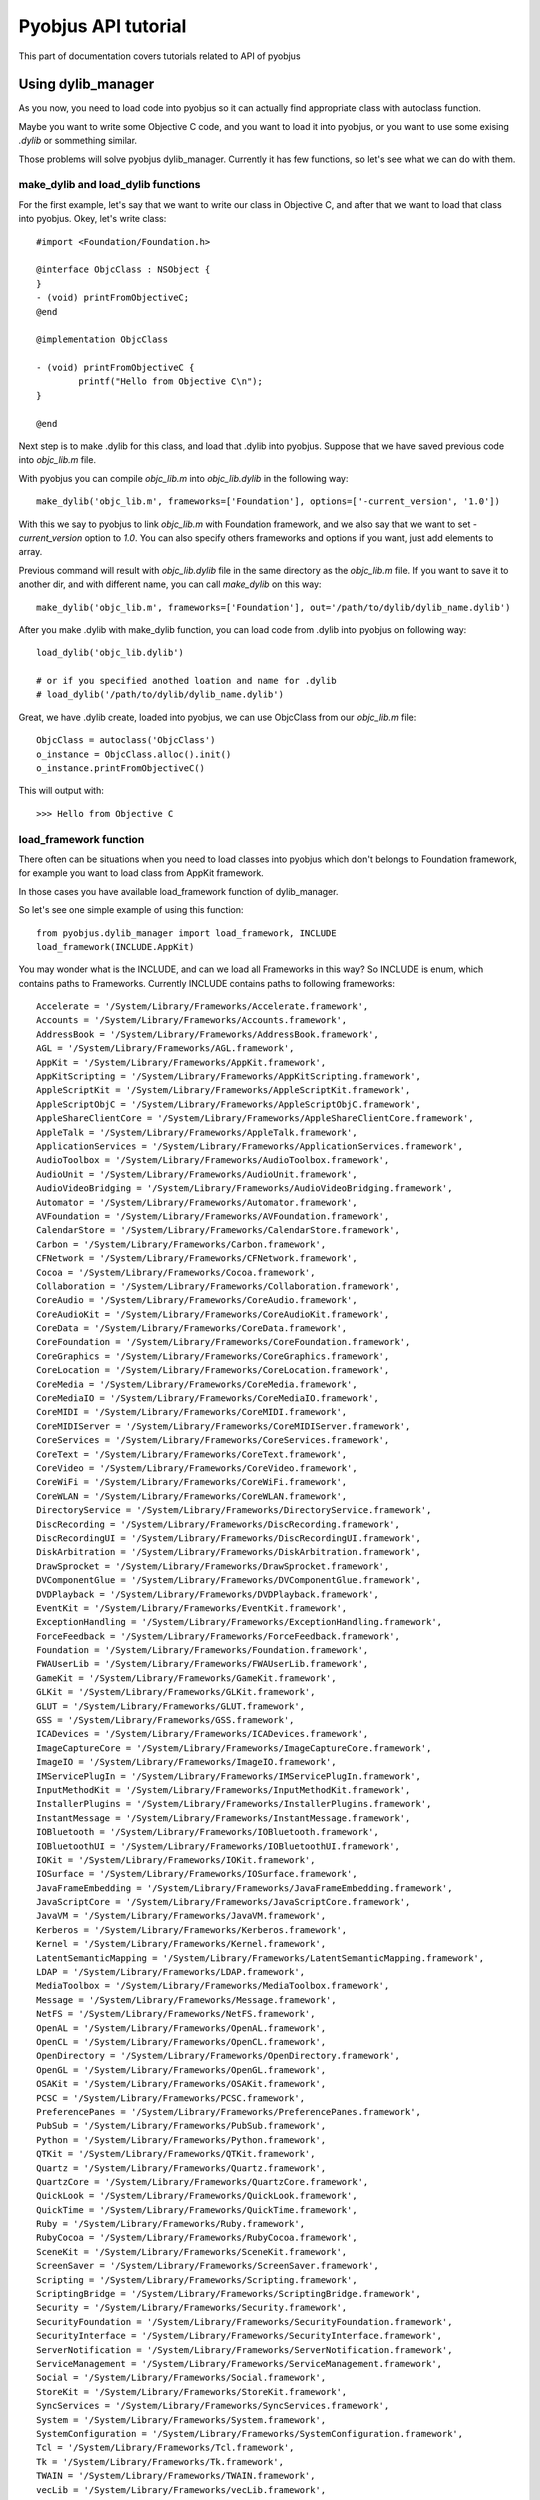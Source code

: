 .. _core_tutorials:

Pyobjus API tutorial
====================

This part of documentation covers tutorials related to API of pyobjus

Using dylib_manager
-------------------

As you now, you need to load code into pyobjus so it can actually find appropriate class with autoclass function.

Maybe you want to write some Objective C code, and you want to load it into pyobjus, or you want
to use some exising `.dylib` or sommething similar. 

Those problems will solve pyobjus dylib_manager. Currently it has few functions, so let's see what we can do with 
them.

make_dylib and load_dylib functions
~~~~~~~~~~~~~~~~~~~~~~~~~~~~~~~~~~~

For the first example, let's say that we want to write our class in Objective C, and after that we want
to load that class into pyobjus. Okey, let's write class::

    #import <Foundation/Foundation.h>

    @interface ObjcClass : NSObject {
    }
    - (void) printFromObjectiveC;
    @end

    @implementation ObjcClass

    - (void) printFromObjectiveC {
            printf("Hello from Objective C\n");
    }

    @end

Next step is to make .dylib for this class, and load that .dylib into pyobjus. Suppose that we have saved previous code 
into `objc_lib.m` file.

With pyobjus you can compile `objc_lib.m` into `objc_lib.dylib` in the following way::

    make_dylib('objc_lib.m', frameworks=['Foundation'], options=['-current_version', '1.0'])

With this we say to pyobjus to link `objc_lib.m` with Foundation framework, and we also say that we want to set
`-current_version` option to `1.0`. You can also specify others frameworks and options if you want, 
just add elements to array.

Previous command will result with `objc_lib.dylib` file in the same directory as the `objc_lib.m` file.
If you want to save it to another dir, and with different name, you can call `make_dylib` on this way::

    make_dylib('objc_lib.m', frameworks=['Foundation'], out='/path/to/dylib/dylib_name.dylib')

After you make .dylib with make_dylib function, you can load code from .dylib into pyobjus on following way::

    load_dylib('objc_lib.dylib')

    # or if you specified anothed loation and name for .dylib
    # load_dylib('/path/to/dylib/dylib_name.dylib')

Great, we have .dylib create, loaded into pyobjus, we can use ObjcClass from our `objc_lib.m` file::

    ObjcClass = autoclass('ObjcClass')
    o_instance = ObjcClass.alloc().init()
    o_instance.printFromObjectiveC()

This will output with::

    >>> Hello from Objective C

load_framework function
~~~~~~~~~~~~~~~~~~~~~~~

There often can be situations when you need to load classes into pyobjus which don't belongs to 
Foundation framework, for example you want to load class from AppKit framework.

In those cases you have available load_framework function of dylib_manager.

So let's see one simple example of using this function::

    from pyobjus.dylib_manager import load_framework, INCLUDE
    load_framework(INCLUDE.AppKit)

You may wonder what is the INCLUDE, and can we load all Frameworks in this way?
So INCLUDE is enum, which contains paths to Frameworks. Currently INCLUDE contains paths to following frameworks::

    Accelerate = '/System/Library/Frameworks/Accelerate.framework',
    Accounts = '/System/Library/Frameworks/Accounts.framework',
    AddressBook = '/System/Library/Frameworks/AddressBook.framework',
    AGL = '/System/Library/Frameworks/AGL.framework',
    AppKit = '/System/Library/Frameworks/AppKit.framework',
    AppKitScripting = '/System/Library/Frameworks/AppKitScripting.framework',
    AppleScriptKit = '/System/Library/Frameworks/AppleScriptKit.framework',
    AppleScriptObjC = '/System/Library/Frameworks/AppleScriptObjC.framework',
    AppleShareClientCore = '/System/Library/Frameworks/AppleShareClientCore.framework',
    AppleTalk = '/System/Library/Frameworks/AppleTalk.framework',
    ApplicationServices = '/System/Library/Frameworks/ApplicationServices.framework',
    AudioToolbox = '/System/Library/Frameworks/AudioToolbox.framework',
    AudioUnit = '/System/Library/Frameworks/AudioUnit.framework',
    AudioVideoBridging = '/System/Library/Frameworks/AudioVideoBridging.framework',
    Automator = '/System/Library/Frameworks/Automator.framework',
    AVFoundation = '/System/Library/Frameworks/AVFoundation.framework',
    CalendarStore = '/System/Library/Frameworks/CalendarStore.framework',
    Carbon = '/System/Library/Frameworks/Carbon.framework',
    CFNetwork = '/System/Library/Frameworks/CFNetwork.framework',
    Cocoa = '/System/Library/Frameworks/Cocoa.framework',
    Collaboration = '/System/Library/Frameworks/Collaboration.framework',
    CoreAudio = '/System/Library/Frameworks/CoreAudio.framework',
    CoreAudioKit = '/System/Library/Frameworks/CoreAudioKit.framework',
    CoreData = '/System/Library/Frameworks/CoreData.framework',
    CoreFoundation = '/System/Library/Frameworks/CoreFoundation.framework',
    CoreGraphics = '/System/Library/Frameworks/CoreGraphics.framework',
    CoreLocation = '/System/Library/Frameworks/CoreLocation.framework',
    CoreMedia = '/System/Library/Frameworks/CoreMedia.framework',
    CoreMediaIO = '/System/Library/Frameworks/CoreMediaIO.framework',
    CoreMIDI = '/System/Library/Frameworks/CoreMIDI.framework',
    CoreMIDIServer = '/System/Library/Frameworks/CoreMIDIServer.framework',
    CoreServices = '/System/Library/Frameworks/CoreServices.framework',
    CoreText = '/System/Library/Frameworks/CoreText.framework',
    CoreVideo = '/System/Library/Frameworks/CoreVideo.framework',
    CoreWiFi = '/System/Library/Frameworks/CoreWiFi.framework',
    CoreWLAN = '/System/Library/Frameworks/CoreWLAN.framework',
    DirectoryService = '/System/Library/Frameworks/DirectoryService.framework',
    DiscRecording = '/System/Library/Frameworks/DiscRecording.framework',
    DiscRecordingUI = '/System/Library/Frameworks/DiscRecordingUI.framework',
    DiskArbitration = '/System/Library/Frameworks/DiskArbitration.framework',
    DrawSprocket = '/System/Library/Frameworks/DrawSprocket.framework',
    DVComponentGlue = '/System/Library/Frameworks/DVComponentGlue.framework',
    DVDPlayback = '/System/Library/Frameworks/DVDPlayback.framework',
    EventKit = '/System/Library/Frameworks/EventKit.framework',
    ExceptionHandling = '/System/Library/Frameworks/ExceptionHandling.framework',
    ForceFeedback = '/System/Library/Frameworks/ForceFeedback.framework',
    Foundation = '/System/Library/Frameworks/Foundation.framework',
    FWAUserLib = '/System/Library/Frameworks/FWAUserLib.framework',
    GameKit = '/System/Library/Frameworks/GameKit.framework',
    GLKit = '/System/Library/Frameworks/GLKit.framework',
    GLUT = '/System/Library/Frameworks/GLUT.framework',
    GSS = '/System/Library/Frameworks/GSS.framework',
    ICADevices = '/System/Library/Frameworks/ICADevices.framework',
    ImageCaptureCore = '/System/Library/Frameworks/ImageCaptureCore.framework',
    ImageIO = '/System/Library/Frameworks/ImageIO.framework',
    IMServicePlugIn = '/System/Library/Frameworks/IMServicePlugIn.framework',
    InputMethodKit = '/System/Library/Frameworks/InputMethodKit.framework',
    InstallerPlugins = '/System/Library/Frameworks/InstallerPlugins.framework',
    InstantMessage = '/System/Library/Frameworks/InstantMessage.framework',
    IOBluetooth = '/System/Library/Frameworks/IOBluetooth.framework',
    IOBluetoothUI = '/System/Library/Frameworks/IOBluetoothUI.framework',
    IOKit = '/System/Library/Frameworks/IOKit.framework',
    IOSurface = '/System/Library/Frameworks/IOSurface.framework',
    JavaFrameEmbedding = '/System/Library/Frameworks/JavaFrameEmbedding.framework',
    JavaScriptCore = '/System/Library/Frameworks/JavaScriptCore.framework',
    JavaVM = '/System/Library/Frameworks/JavaVM.framework',
    Kerberos = '/System/Library/Frameworks/Kerberos.framework',
    Kernel = '/System/Library/Frameworks/Kernel.framework',
    LatentSemanticMapping = '/System/Library/Frameworks/LatentSemanticMapping.framework',
    LDAP = '/System/Library/Frameworks/LDAP.framework',
    MediaToolbox = '/System/Library/Frameworks/MediaToolbox.framework',
    Message = '/System/Library/Frameworks/Message.framework',
    NetFS = '/System/Library/Frameworks/NetFS.framework',
    OpenAL = '/System/Library/Frameworks/OpenAL.framework',
    OpenCL = '/System/Library/Frameworks/OpenCL.framework',
    OpenDirectory = '/System/Library/Frameworks/OpenDirectory.framework',
    OpenGL = '/System/Library/Frameworks/OpenGL.framework',
    OSAKit = '/System/Library/Frameworks/OSAKit.framework',
    PCSC = '/System/Library/Frameworks/PCSC.framework',
    PreferencePanes = '/System/Library/Frameworks/PreferencePanes.framework',
    PubSub = '/System/Library/Frameworks/PubSub.framework',
    Python = '/System/Library/Frameworks/Python.framework',
    QTKit = '/System/Library/Frameworks/QTKit.framework',
    Quartz = '/System/Library/Frameworks/Quartz.framework',
    QuartzCore = '/System/Library/Frameworks/QuartzCore.framework',
    QuickLook = '/System/Library/Frameworks/QuickLook.framework',
    QuickTime = '/System/Library/Frameworks/QuickTime.framework',
    Ruby = '/System/Library/Frameworks/Ruby.framework',
    RubyCocoa = '/System/Library/Frameworks/RubyCocoa.framework',
    SceneKit = '/System/Library/Frameworks/SceneKit.framework',
    ScreenSaver = '/System/Library/Frameworks/ScreenSaver.framework',
    Scripting = '/System/Library/Frameworks/Scripting.framework',
    ScriptingBridge = '/System/Library/Frameworks/ScriptingBridge.framework',
    Security = '/System/Library/Frameworks/Security.framework',
    SecurityFoundation = '/System/Library/Frameworks/SecurityFoundation.framework',
    SecurityInterface = '/System/Library/Frameworks/SecurityInterface.framework',
    ServerNotification = '/System/Library/Frameworks/ServerNotification.framework',
    ServiceManagement = '/System/Library/Frameworks/ServiceManagement.framework',
    Social = '/System/Library/Frameworks/Social.framework',
    StoreKit = '/System/Library/Frameworks/StoreKit.framework',
    SyncServices = '/System/Library/Frameworks/SyncServices.framework',
    System = '/System/Library/Frameworks/System.framework',
    SystemConfiguration = '/System/Library/Frameworks/SystemConfiguration.framework',
    Tcl = '/System/Library/Frameworks/Tcl.framework',
    Tk = '/System/Library/Frameworks/Tk.framework',
    TWAIN = '/System/Library/Frameworks/TWAIN.framework',
    vecLib = '/System/Library/Frameworks/vecLib.framework',
    VideoDecodeAcceleration = '/System/Library/Frameworks/VideoDecodeAcceleration.framework',
    VideoToolbox = '/System/Library/Frameworks/VideoToolbox.framework',
    WebKit = '/System/Library/Frameworks/WebKit.framework',
    XgridFoundation = '/System/Library/Frameworks/XgridFoundation.framework'


If Framework path which you want to load isn't present in INCLUDE enum, you can specify it manualy.
Let's say that path to AppKit isn't available via INCLUDE enum. You can load Framework on following way::

    load_framework('/System/Library/Frameworks/AppKit.framework')


Using struct types
------------------

Pyobjus currently support ``NSRange``, ``NSPoint``, ``NSSize`` and ``NSRect`` structures. They are defined via ``ctypes.Structure`` type.

Consider following. You have Objective C class with name ObjcClass, and useRange: method of that class which is defined in this way::

    - (void) useRange:(NSRange)r {
        printf("location: %ld, length: %ld\n", r.location, r.length);
    }

So, if you want to call this method from Python, you can do sommething like this::

    from pyobjus.objc_py_types import NSRange
    from pyobjus import autoclass

    ObjcClass = autoclass('ObjcClass')
    o_cls = ObjcClass.alloc().init()
    range = NSRange(10, 20)
    o_cls.useRange_(range)

This will output with::

    >>> location: 10, length: 20

The simmilar situation is with returning and using Objective C structure types. Let's say that ObjcClass has another method, with name makeRange::

    - (NSRange) makeRange {
        NSRange range;
        range.length = 123;
        range.location = 456;
        return range;
    }

Using this method from Python is really simple. Let's say that we have included it from previous Python code example::

    range = o_cls.makeRange()
    print range.length
    print range.location

And this will output with::

    >>> 123
    >>> 456

As you can see dealing with Objective C structs from pyobjus is simple.

On the end of this section let's see how to create ``NSRect`` type from example::

    point = NSPoint(30, 50)
    size = NSSize(60, 70)
    rect = NSRect(point, size)

Dealing with pointers
---------------------

As you know C has very powerful feature, with name pointers. Objective C is superset of C language, so Objective C also has this great feature.

But wait, we are in Python, how we can deal with pointers from Python???

Passing pointers
~~~~~~~~~~~~~~~~

Relax, pyobjus is doing job for you here. I think that is the best way is to view some example of that. So, let's expand our ObjcClass class with another method::

    - (void) useRangePtr:(NSRange*)r_p {
        NSRange r = r_p[0];
        printf("location: %ld, length: %ld\n", r.location, r.length);
    }

In previous examples you have seen example of making ``NSRange`` from Python, and you have sent value of ``NSRange`` type. But now we have situation when method accepts pointer to some type.

With pyobjus, you can call method in following way::

    range = NSRange(40, 80)
    o_cls.useRangePtr_(range)

And this will output::

    >>> location:40, length: 80

So what have happened here? We pass argument on the same way as with ``useRange:`` method.

Pyobjus would know if method would accept pointer on type, or accept value. If method accepts pointer on type, pyobjus will make pointer of that type, 
and put passed value to location on which previously created pointer points.
So with this, you don't need to pay attention about argument types if they are pointers or values on some type.

You can also return pointers to types from Objective C methods. Let's add another method to ObjcClass::

    - (NSRange*) makeRangePtr {
        NSRange *r_p = malloc(sizeof(NSRange));
        NSRange r;
        r.length = 123;
        r.location = 567;
        *r_p = r;
        return r_p;
    }

As you can see, this method makes ``NSRange`` pointer, assigning value to it, and at the end, it returns pointer to user.
From Python you can consume this method in this way::

    range_ptr = o_cls.makeRangePtr()
    # let we see actual type of returned object
    print range_ptr

This will output following::

    >>> <pyobjus.ObjcReferenceToType object at 0x10f34bcb0>

So here we can see another type -> ObjcReferenceToType. When we have method which returns pointer to some type, pyobjus will wrap that pointer with ObjcReferenceToType object,
so object now contains actual address of C pointer. We can pass that type to function which accepts pointer to type.

Example::

    # note that range_ptr is of ObjcReferenceToType type
    o_cls.useRangePtr_(range_ptr)

But you may wonder now how to dereference pointer to get actual value?

Answer is....use dereference function

Dereferencing pointers
~~~~~~~~~~~~~~~~~~~~~~

To dereference pointer use dereference function::

    from pyobjus import dereference

If function returns pointer to some known type, with other words, type isn't void*, you can use dereference function in this way::

    range_ptr = o_cls.makeRangePtr()
    range = dereference(range_ptr)

Pyobjus will parse returned signature from method signature, so it will know in which type to convert pointer value.
If you return void pointer, you will need to specify type in which you want to pyobjus convert actual value on which pointer points.

Now we can add method::

    - (void*) makeIntVoidPtr {
        int *a = malloc(sizeof(int));
        *a = 12345;
        return (void*)a;
    }

Now we can retrieve value, and dereference it::

    int_ptr = o_cls.makeIntVoidPtr()
    int_val = dereference(int_ptr, of_type=ObjcInt)
    print int_val

This will output with::

    >>> 12345

Notice that you can specify ``of_type`` optional argument although methods returns ``NSRange`` pointer. 
With this you will be sure that pyobjus will convert value to that type.

Here is the list of possible types::

    'ObjcChar', 
    'ObjcInt', 
    'ObjcShort', 
    'ObjcLong', 
    'ObjcLongLong', 
    'ObjcUChar', 
    'ObjcUInt', 
    'ObjcUShort', 
    'ObjcULong', 
    'ObjcULongLong', 
    'ObjcFloat', 
    'ObjcDouble', 
    'ObjcBool', 
    'ObjcBOOL', 
    'ObjcVoid', 
    'ObjcString', 
    'ObjcClassInstance', 
    'ObjcClass', 
    'ObjcSelector', 
    'ObjcMethod'

Those already listed types are placed inside pyobjus module, so you can import them in following way::

    from pyobjus import ObjcChar, ObjcInt # etc...

Inside ``pyobjus.objc_py_types`` module are placed structs and unions types. This is list of them::

    'NSRange',
    'NSPoint',
    'NSRect',
    'NSSize'

You can import them with::

    from pyobjus.objc_py_types import NSRange # etc...

Objective C <-> pyobjus literals
--------------------------------

If you are fammiliar with Objective C literals, then you know that is great feature, because literals reduces amount of code to write.
You may wonder is there some equvivalent with pyobjus. The answer is YES.

I think that next example will illustrate how to use pyobjus literals, and what are the Objective C equvivalents::

    from pyobjus import *

    # In following examples will be demonstrated pyobjus literals feature
    # First line will denote native objective c literals, and second pyobjus literls
    # SOURCE: http://clang.llvm.org/docs/ObjectiveCLiterals.html

    # NSNumber *theLetterZ = @'Z';          // equivalent to [NSNumber numberWithChar:'Z']
    objc_c('Z')

    # NSNumber *fortyTwo = @42;             // equivalent to [NSNumber numberWithInt:42]
    objc_i(42)

    # NSNumber *fortyTwoUnsigned = @42U;    // equivalent to [NSNumber numberWithUnsignedInt:42U]
    objc_ui(42)

    # NSNumber *fortyTwoLong = @42L;        // equivalent to [NSNumber numberWithLong:42L]
    objc_l(42)

    # NSNumber *fortyTwoLongLong = @42LL;   // equivalent to [NSNumber numberWithLongLong:42LL]
    objc_ll(42)

    # NSNumber *piFloat = @3.141592654F;    // equivalent to [NSNumber numberWithFloat:3.141592654F]
    objc_f(3.141592654)

    # NSNumber *piDouble = @3.1415926535;   // equivalent to [NSNumber numberWithDouble:3.1415926535]
    objc_d(3.1415926535)

    # NSNumber *yesNumber = @YES;           // equivalent to [NSNumber numberWithBool:YES]
    objc_b(True)

    # NSNumber *noNumber = @NO;             // equivalent to [NSNumber numberWithBool:NO]
    objc_b(False)

    # NSArray *array = @[ @"Hello", NSApp, [NSNumber numberWithInt:42] ];
    objc_arr(objc_str('Hello'), objc_str('some str'), objc_i(42))

    # NSDictionary *dictionary = @{
    #    @"name" : NSUserName(),
    #    @"date" : [NSDate date],
    #    @"processInfo" : [NSProcessInfo processInfo]
    # };
    objc_dict({
        'name': objc_str('User name'),
        'date': autoclass('NSDate').date(),
        'processInfo': autoclass('NSProcessInfo').processInfo()
    })

    # NSString *string = @"some string";
    objc_str('some string')

I think that you unserstand on which rules are build names for these literals. So we add prefix ``objc_``,
followed with letter/letters which denotes Objective C type, for examples i for ``int``, f for ``float``, arr for ``NSArray``, dict for ``NSDictionary``, etc...


Unknown types
-------------

Let's say that we have defined following structures in our ObjcClass.

Note that we haven't specify type of structs, so their types will be missing in method signatures::

    typedef struct {
        float a;
        int b;
        NSRect rect;
    } unknown_str_new;

    typedef struct {
        int a;
        int b;
        NSRect rect;
        unknown_str_new u_str;
    } unknown_str;

Let's play. Suppose that we have defined following objective c method::

    - (unknown_str) makeUnknownStr {
        unknown_str str;
        str.a = 10;
        str.rect = NSMakeRect(20, 30, 40, 50);
        str.u_str.a = 2.0;
        str.u_str.b = 4;
        return str;
    }

Purpose of this method is to make unknown type struct, and adding some values to it's members
If you see debug logs of pyobjus, you will notice that method returns following type::

    {?=ii{CGRect={CGPoint=dd}{CGSize=dd}}{?=fi{CGRect={CGPoint=dd}{CGSize=dd}}}}

From this we can see that method returns some type, which contains two integers, and two structs. One struct
is ``CGRect``, and another is some unknown type, which contains float, integer and ``CGRect`` struct
So, if user haven't defined this struct, pyobjus can generate this type for him. Let's call this function::

    ret_type = o_cls.makeUnknownStr()

But wait, how will pyobjus know about field names in struct, because from method signature we know 
only types, not actual names? Well, pyobjus will generate some 'random' names in alphabetical order.

In our case, first member will have name 'a', second will have name 'b', and third name ``CGRect``,
which is used because can help user as indicator of type if actual type is missing. Last one is another 
unknown type, so pyobjus will generate name for him and it will have name 'c'. 

Notice that in case of ``CGRect``, memeber will have ``origin`` and ``size`` members, because it is already defined, 
and we know info about its members. But for last member, pyobjus will continue recursive generating names 
for its members.

Maybe you are asking yourself now, how will you know actual generated name, so pyobjus will help you with this.
There is ``getMembers`` function, which returns name and type of some field in struct::

    print ret_type.getMembers()

Python will output with::

    >>> [('a', <class 'ctypes.c_int'>), ('b', <class 'ctypes.c_int'>), ('CGRect', <class 'pyobjus.objc_py_types.NSRect'>), ('c', <class 'pyobjus.objc_py_types.UnknownType'>)]

If you want to provide your name fields, you can do in this way::

    ret_type = o_cls.makeUnknownStr(members=['first', 'second', 'struct_field', 'tmp_field'])

And if we now run ``getMembers`` command, it will result with::

    [('first', <class 'ctypes.c_int'>), ('second', <class 'ctypes.c_int'>), ('struct_field', <class 'pyobjus.objc_py_types.NSRect'>), ('tmp_field', <class 'pyobjus.objc_py_types.UnknownType'>)]

If you don't need types, only names, you can call method in following way::

    print ret_type.getMembers(only_fields=True)

Python will output with::

    >>> ['a', 'b', 'CGRect', 'c']

Also, if you want to know only names, you can get it on following way::

    print ret_type.getMembers(only_types=True)

Python will output with::

    >>> [<class 'ctypes.c_int'>, <class 'ctypes.c_int'>, <class 'pyobjus.objc_py_types.NSRect'>, <class 'pyobjus.objc_py_types.UnknownType'>]

If you want to use returned type to pass it as argument to some function there will be some problems. 
Pyobjus uses ctypes structures, so we can get actual pointer to C structure from Python object,
but if we want to get correct values of passed arg, we need to cast pointer to appropriate type.

If type is defined in ``pyobjus/objc_cy_types.pxi`` pyobjus will convert it for us, but if it isn't, we will need to convert
it by ourselfs. For example internally in Objective C method where we are passing struct value. Lets see example of this::

    - (void) useUnknownStr:(void*)str_vp {
        unknown_str *str_p = (unknown_str*)str_vp;
        unknown_str str = str_p[0];
        printf("%f\n", str.rect.origin.x);
    }

And from Python::

    o_cls.useUnknownStr_(ret_type)

And Python will output with::

    >>> 20.00

Using class
-----------

As you know, ``class`` is Python keyword, so that might be a problem.

Let's say that we want to get Class type for ``NSString`` instance...

We can use following::

    NSString = autoclass('NSString')
    text = NSString.alloc().init()
    text.oclass()

This will return::

    <pyobjus.ObjcClass object at 0x1057361b0>

So, now we can use isKindOfClass: method::

    text.isKindOfClass_(NSString)

This will output ``True``. Let's see another example::

    NSArray = autoclass('NSArray')
    text.isKindOfClass_(NSArray)

And this will output ``False``.

So, as you can see, if you want to use ``class`` with pyobjus, you will need to use ``some_object.oclass()`` method.

Using @selector
---------------

There may be situations when you need to use ``@selector``, which is Objective C feature. With pyobjus you can also get SEL type for method. Let's say that we want to get SEL for init method::

    from pyobjus import selector
    selector('init')

This will output with::

    <pyobjus.ObjcSelector object at 0x1057361c8>

So, as you can see, instead of using this ``@selector(init)`` with Objective C, you will use ``selector('init')`` with pyobjus and Python to get SEL type for some method.

If you want get SEL for ``initWithUTF8String:`` you can use::

    selector('initWithUTF8String:')

Other cases are the same for all methods.

Using enum types
----------------

Pyobjus currently support ``NSComparisonResult`` and ``NSStringEncoding`` enums. If you want to use some others, you need to expand pyobjus with additional types by adding then into ``pyobjus/objc_py_types.py`` file.

But, let we see how to use supported enum types with pyobjus. Consider following example::

    from pyobjus import autoclass, objc_str
    from pyobjus.objc_py_types import NSComparisonResult

    def enum_example():
        text = objc_str('some text')
        text_to_compare = objc_str('some text')
        if text.compare_(text_to_compare) == NSComparisonResult.NSOrderedSame:
            print 'the same strings'

        text_to_compare = objc_str('text')
        if text.compare_(text_to_compare) == NSComparisonResult.NSOrderedAscending:
            print 'NSOrderedAscending strings'

    if __name__ == '__main__':
        enum_example()

You can see that we use ``NSComparisonResult`` enum in above example to compare two strings. Enum is defined in this way::

    NSComparisonResult = enum("NSComparisonResult", NSOrderedAscending=-1, NSOrderedSame=0, NSOrderedDescending=1)

The first argument of ``enum`` function is name of new enum type, and rest of arguments are fields declarations of that enum. As you can see it is preety simple to declare enum with pyobjus, so you can add new enum types to pyobjus.

Using vararg methods
--------------------

As you know, Objective C support vararg (Variable Arguments) methods, so it will be great if you can use vararg methods from pyobjus. Fortunately you can.

Let's we say that we want to use ``arrayWithObjects:`` method, which is one of varargs methods::

    from pyobjus import autoclass, objc_str

    NSArray = autoclass('NSArray')
    array = NSArray.arrayWithObjects_(objc_str('first string'), objc_str('second string'), None)

    text = array.objectAtIndex_(1)
    print text.UTF8String()

As you can see, last argument of varargs methods must be ``None``.

Using C array
-------------

In this section we will explain how to use C array from pyobjus.

Let's say that we made library ``CArrayTestlib.dylib``, which contains test functions for C array. Let's load it::

    import ctypes
    from pyobjus import autoclass, selector, dereference, CArray, CArrayCount
    from pyobjus.dylib_manager import load_dylib

    load_dylib('CArrayTestlib.dylib', usr_path=False)
    CArrayTestlib = autoclass("CArrayTestlib")
    _instance = CArrayTestlib.alloc()

Now we can call ``setIntValues:`` method::

    - (void) setIntValues:(int[10])val_arr
    {
        NSLog(@"Setting int array values...");
        memcpy(self->values, val_arr, sizeof(int) * 10);
        NSLog(@"Values copied...");
    }

on this way::

    nums = [0, 2, 1, 5, 4, 3, 6, 7, 8, 9] 
    array = (ctypes.c_int * 10)(*nums)  
    _instance.setIntValues_(array)

We can also return array values of this function::

    - (int*) getIntValues
    {
        if (!self->values)
        {
            NSLog(@"Values have not been set.");
            return NULL;
        }
        else
            return self->values;
    }

on this way::

    returned_PyList = dereference(_instance.getIntValues(), of_type=CArray, return_count=10)
    print returned_PyList

Note that here we passing ``return_count`` optional argument, which holds number of array items which are retured from ``getIntValues`` method.

But what if we don't know array count? In that case we need to have some argument in which method will put array count value.

Consider following method::

    - (int*) getIntValuesWithCount:(unsigned int*) n
    {
        NSLog(@" ... ... [+] getIntValuesWithCount(n=%zd)", n);
        NSLog(@" ... ... [+] *n=%zd", *n);
        if (!self->values)
        {
            NSLog(@"Values have not been set");
            return NULL;
        }
        else
        {
            *n = 10;
            NSLog(@" ... ... [+] getIntValuesWithCount(n=%zd)", n);
            NSLog(@" ... ... [+] *n=%zd", *n);
            return self->values;
        }
    }

First argument of this function will contain array count when return statement is reached. So let's call it::

    returned_PyList_withCount = dereference(_instance.getIntValuesWithCount_(CArrayCount), of_type=CArray)
    print returned_PyList_withCount

Pyobjus will internally read from that argument and convert returned C array to python array.

If method returns values/ArrayCount over reference and you don't provide ``CArrayCount``
on the right position in the method signature, you will get ``IndexError: tuple index out of range``
or segmentation fault, so don't forget to provide ``CArrayCount`` on the right position.

You may wonder, can you use multidimensional arrays from pyobjus? Yes, you can. Consider following method::

    - (void) set2DIntValues: (int[10][10]) val_arr
    {
        NSLog(@"Setting 2D int array values...");
        memcpy(self->int_2d_arr, val_arr, sizeof(int) * 10 * 10);
        NSLog(@"Values copied...");
    }
    - (int*) get2DIntValues
    {
        if (!self->int_2d_arr)
        {
            NSLog(@"Values have not been set for int 2d array.");
            return NULL;
        }
        else
        {
            return (int*)self->int_2d_arr;
        }
    }

To call this method first we need to make multidimensional array from python in this way::

    twoD_array = [
        [1, 2, 3, 4, 5, 6, 7, 8, 9, 10],
        [11, 12, 13, 14, 15, 16, 17, 18, 19, 20],
        [21, 22, 23, 24, 25, 26, 27, 28, 29, 30],
        [31, 32, 33, 34, 35, 36, 37, 38, 39, 40],
        [41, 42, 43, 44, 45, 46, 47, 48, 49, 50],
        [51, 52, 53, 54, 55, 56, 57, 58, 59, 60],
        [61, 62, 63, 64, 65, 66, 67, 68, 69, 70],
        [71, 72, 73, 74, 75, 76, 77, 78, 79, 80],
        [81, 82, 83, 84, 85, 86, 87, 88, 89, 90],
        [91, 92, 93, 94, 95, 96, 97, 98, 99, 100]
    ]

This will be representation of ``int[10][10]``, so let's call above method::

    _instance.set2DIntValues_(twoD_array)
    returned_2d_list = dereference(_instance.get2DIntValues(), of_type=CArray, partition=[10,10])
    print returned_2d_list

You can see optional ``partition`` argument of dereference function. Arguments contains format of C array. In this case it is ``[10, 10]``.

You can find additional examples on this `link <https://github.com/ivpusic/pyobjus/blob/master/examples/using_carray.py>`_.